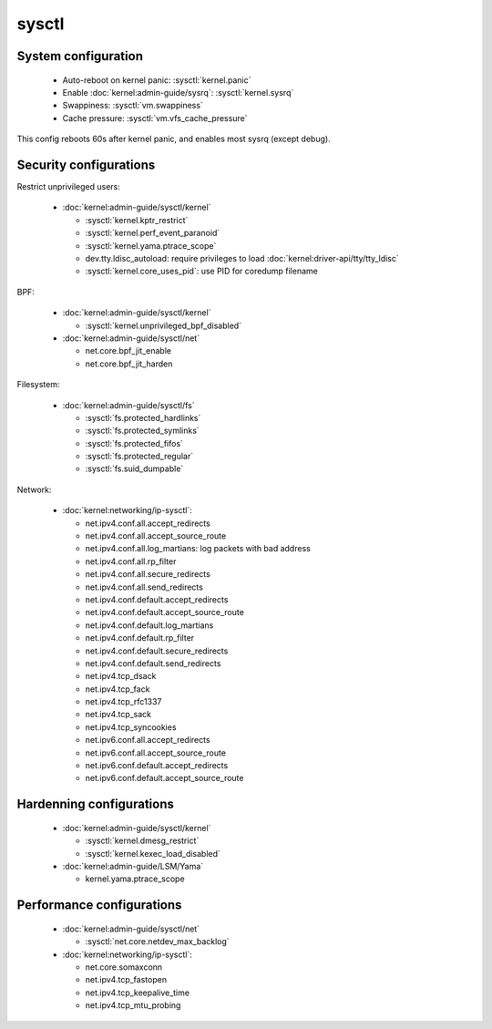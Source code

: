 sysctl
======

System configuration
--------------------

 - Auto-reboot on kernel panic: :sysctl:`kernel.panic`
 - Enable :doc:`kernel:admin-guide/sysrq`: :sysctl:`kernel.sysrq`
 - Swappiness: :sysctl:`vm.swappiness`
 - Cache pressure: :sysctl:`vm.vfs_cache_pressure`


.. code-block:: unixconfig
   :caption: /etc/sysctl.conf

   # System configuration
   kernel.panic = 60
   kernel.sysrq = 244

This config reboots 60s after kernel panic, and enables most sysrq
(except debug).

Security configurations
-----------------------

Restrict unprivileged users:

 - :doc:`kernel:admin-guide/sysctl/kernel`

   - :sysctl:`kernel.kptr_restrict`
   - :sysctl:`kernel.perf_event_paranoid`
   - :sysctl:`kernel.yama.ptrace_scope`
   - dev.tty.ldisc_autoload:
     require privileges to load :doc:`kernel:driver-api/tty/tty_ldisc`
   - :sysctl:`kernel.core_uses_pid`: use PID for coredump filename

BPF:

 - :doc:`kernel:admin-guide/sysctl/kernel`

   - :sysctl:`kernel.unprivileged_bpf_disabled`

 - :doc:`kernel:admin-guide/sysctl/net`

   - net.core.bpf_jit_enable
   - net.core.bpf_jit_harden

Filesystem:

 - :doc:`kernel:admin-guide/sysctl/fs`

   - :sysctl:`fs.protected_hardlinks`
   - :sysctl:`fs.protected_symlinks`
   - :sysctl:`fs.protected_fifos`
   - :sysctl:`fs.protected_regular`
   - :sysctl:`fs.suid_dumpable`

Network:

 - :doc:`kernel:networking/ip-sysctl`:

   - net.ipv4.conf.all.accept_redirects
   - net.ipv4.conf.all.accept_source_route
   - net.ipv4.conf.all.log_martians: log packets with bad address
   - net.ipv4.conf.all.rp_filter
   - net.ipv4.conf.all.secure_redirects
   - net.ipv4.conf.all.send_redirects
   - net.ipv4.conf.default.accept_redirects
   - net.ipv4.conf.default.accept_source_route
   - net.ipv4.conf.default.log_martians
   - net.ipv4.conf.default.rp_filter
   - net.ipv4.conf.default.secure_redirects
   - net.ipv4.conf.default.send_redirects
   - net.ipv4.tcp_dsack
   - net.ipv4.tcp_fack
   - net.ipv4.tcp_rfc1337
   - net.ipv4.tcp_sack
   - net.ipv4.tcp_syncookies
   - net.ipv6.conf.all.accept_redirects
   - net.ipv6.conf.all.accept_source_route
   - net.ipv6.conf.default.accept_redirects
   - net.ipv6.conf.default.accept_source_route

.. code-block:: unixconfig
   :caption: /etc/sysctl.conf

   # Restrict unprivileged users
   dev.tty.ldisc_autoload = 0
   kernel.kptr_restrict = 2
   kernel.perf_event_paranoid = 3
   kernel.yama.ptrace_scope = 1
   kernel.core_uses_pid = 1
   
   # BPF
   kernel.unprivileged_bpf_disabled = 1
   net.core.bpf_jit_enable = 1
   net.core.bpf_jit_harden = 2
   
   # Filesystem
   fs.protected_hardlinks = 1
   fs.protected_symlinks = 1
   fs.protected_fifos = 2
   fs.protected_regular = 2
   fs.suid_dumpable = 0
   
   # Network security
   net.ipv4.conf.all.accept_redirects = 0
   net.ipv4.conf.all.log_martians = 1
   net.ipv4.conf.all.rp_filter = 1
   net.ipv4.conf.all.secure_redirects = 0
   net.ipv4.conf.all.send_redirects = 0
   net.ipv4.conf.default.accept_redirects = 0
   net.ipv4.conf.default.log_martians = 1
   net.ipv4.conf.default.rp_filter = 1
   net.ipv4.conf.default.secure_redirects = 0
   net.ipv4.conf.default.send_redirects = 0
   net.ipv4.tcp_rfc1337 = 1
   net.ipv4.tcp_syncookies = 1
   net.ipv6.conf.all.accept_redirects = 0
   net.ipv6.conf.default.accept_redirects = 0
   net.ipv4.conf.all.accept_source_route=0
   net.ipv4.conf.default.accept_source_route=0
   net.ipv6.conf.all.accept_source_route=0
   net.ipv6.conf.default.accept_source_route=0
   net.ipv4.tcp_sack=0
   net.ipv4.tcp_dsack=0
   net.ipv4.tcp_fack=0

Hardenning configurations
-------------------------

 - :doc:`kernel:admin-guide/sysctl/kernel`

   - :sysctl:`kernel.dmesg_restrict`
   - :sysctl:`kernel.kexec_load_disabled`

 - :doc:`kernel:admin-guide/LSM/Yama`

   - kernel.yama.ptrace_scope

.. code-block:: unixconfig
   :caption: /etc/sysctl.conf

   # Hardenning
   kernel.dmesg_restrict = 1
   kernel.yama.ptrace_scope = 3
   kernel.kexec_load_disabled = 1

Performance configurations
--------------------------

 - :doc:`kernel:admin-guide/sysctl/net`

   - :sysctl:`net.core.netdev_max_backlog`

 - :doc:`kernel:networking/ip-sysctl`:

   - net.core.somaxconn
   - net.ipv4.tcp_fastopen
   - net.ipv4.tcp_keepalive_time
   - net.ipv4.tcp_mtu_probing

.. code-block:: unixconfig
   :caption: /etc/sysctl.conf

   # Performance
   net.core.netdev_max_backlog = 16384
   net.core.somaxconn = 8192
   net.ipv4.tcp_fastopen = 3
   net.ipv4.tcp_keepalive_time = 600
   net.ipv4.tcp_mtu_probing = 1
